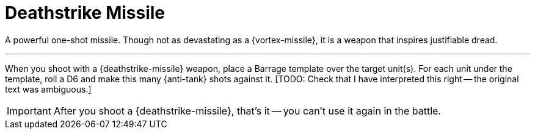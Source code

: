 = Deathstrike Missile

A powerful one-shot missile.
Though not as devastating as a {vortex-missile}, it is a weapon that inspires justifiable dread.

---

When you shoot with a {deathstrike-missile} weapon, place a Barrage template over the target unit(s).
For each unit under the template, roll a D6 and make this many {anti-tank} shots against it. [TODO: Check that I have interpreted this right -- the original text was ambiguous.]

IMPORTANT: After you shoot a {deathstrike-missile}, that's it -- you can't use it again in the battle.